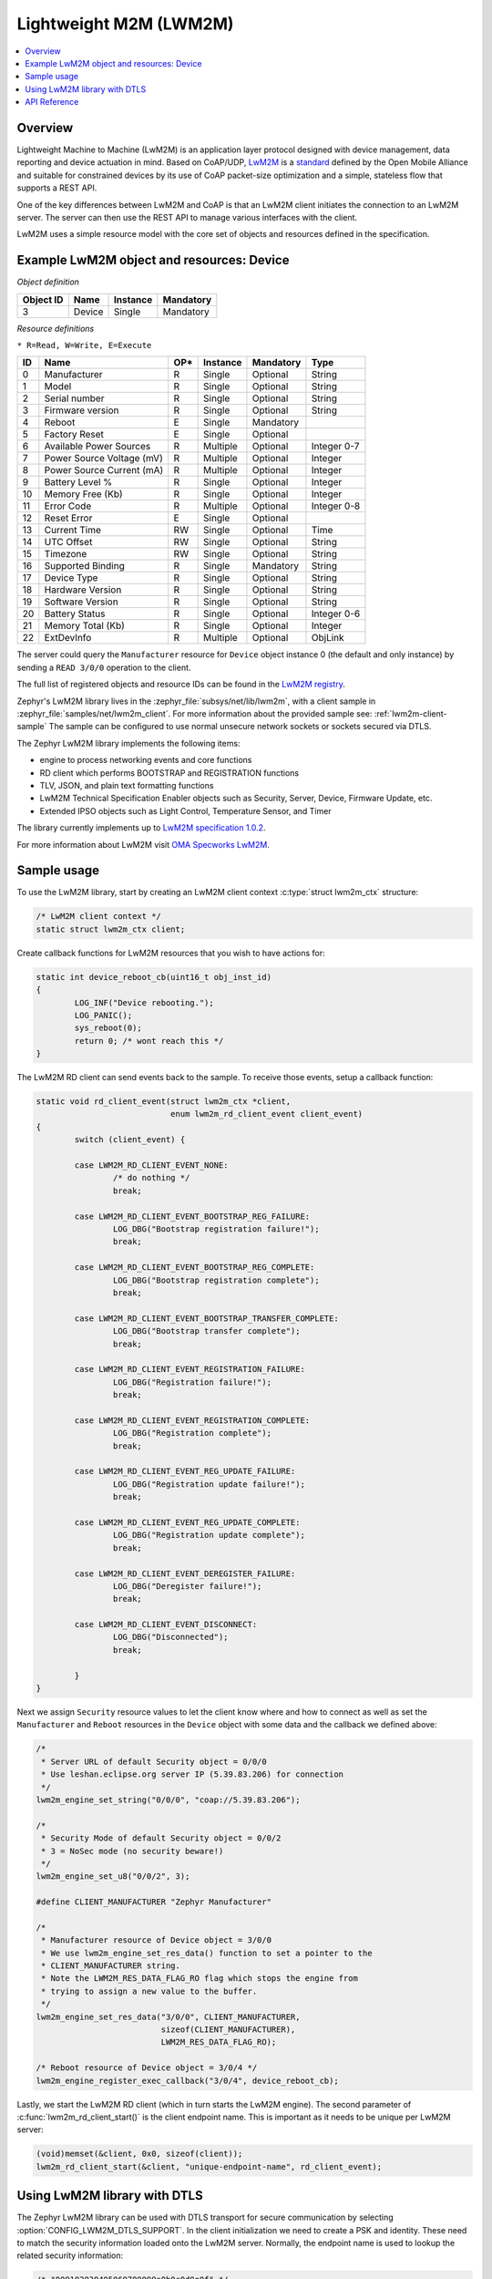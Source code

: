 .. _lwm2m_interface:

Lightweight M2M (LWM2M)
#######################

.. contents::
    :local:
    :depth: 2

Overview
********

Lightweight Machine to Machine (LwM2M) is an application layer protocol
designed with device management, data reporting and device actuation in mind.
Based on CoAP/UDP, `LwM2M`_ is a
`standard <http://openmobilealliance.org/release/LightweightM2M/>`_ defined by
the Open Mobile Alliance and suitable for constrained devices by its use of
CoAP packet-size optimization and a simple, stateless flow that supports a
REST API.

One of the key differences between LwM2M and CoAP is that an LwM2M client
initiates the connection to an LwM2M server.  The server can then use the
REST API to manage various interfaces with the client.

LwM2M uses a simple resource model with the core set of objects and resources
defined in the specification.

Example LwM2M object and resources: Device
******************************************

*Object definition*

.. list-table::
   :header-rows: 1

   * - Object ID
     - Name
     - Instance
     - Mandatory

   * - 3
     - Device
     - Single
     - Mandatory

*Resource definitions*

``* R=Read, W=Write, E=Execute``

.. list-table::
   :header-rows: 1

   * - ID
     - Name
     - OP\*
     - Instance
     - Mandatory
     - Type

   * - 0
     - Manufacturer
     - R
     - Single
     - Optional
     - String

   * - 1
     - Model
     - R
     - Single
     - Optional
     - String

   * - 2
     - Serial number
     - R
     - Single
     - Optional
     - String

   * - 3
     - Firmware version
     - R
     - Single
     - Optional
     - String

   * - 4
     - Reboot
     - E
     - Single
     - Mandatory
     -

   * - 5
     - Factory Reset
     - E
     - Single
     - Optional
     -

   * - 6
     - Available Power Sources
     - R
     - Multiple
     - Optional
     - Integer 0-7

   * - 7
     - Power Source Voltage (mV)
     - R
     - Multiple
     - Optional
     - Integer

   * - 8
     - Power Source Current (mA)
     - R
     - Multiple
     - Optional
     - Integer

   * - 9
     - Battery Level %
     - R
     - Single
     - Optional
     - Integer

   * - 10
     - Memory Free (Kb)
     - R
     - Single
     - Optional
     - Integer

   * - 11
     - Error Code
     - R
     - Multiple
     - Optional
     - Integer 0-8

   * - 12
     - Reset Error
     - E
     - Single
     - Optional
     -

   * - 13
     - Current Time
     - RW
     - Single
     - Optional
     - Time

   * - 14
     - UTC Offset
     - RW
     - Single
     - Optional
     - String

   * - 15
     - Timezone
     - RW
     - Single
     - Optional
     - String

   * - 16
     - Supported Binding
     - R
     - Single
     - Mandatory
     - String

   * - 17
     - Device Type
     - R
     - Single
     - Optional
     - String

   * - 18
     - Hardware Version
     - R
     - Single
     - Optional
     - String

   * - 19
     - Software Version
     - R
     - Single
     - Optional
     - String

   * - 20
     - Battery Status
     - R
     - Single
     - Optional
     - Integer 0-6

   * - 21
     - Memory Total (Kb)
     - R
     - Single
     - Optional
     - Integer

   * - 22
     - ExtDevInfo
     - R
     - Multiple
     - Optional
     - ObjLink

The server could query the ``Manufacturer`` resource for ``Device`` object
instance 0 (the default and only instance) by sending a ``READ 3/0/0``
operation to the client.

The full list of registered objects and resource IDs can be found in the
`LwM2M registry`_.

Zephyr's LwM2M library lives in the :zephyr_file:`subsys/net/lib/lwm2m`, with a
client sample in :zephyr_file:`samples/net/lwm2m_client`.  For more information
about the provided sample see: :ref:`lwm2m-client-sample`  The sample can be
configured to use normal unsecure network sockets or sockets secured via DTLS.

The Zephyr LwM2M library implements the following items:

* engine to process networking events and core functions
* RD client which performs BOOTSTRAP and REGISTRATION functions
* TLV, JSON, and plain text formatting functions
* LwM2M Technical Specification Enabler objects such as Security, Server,
  Device, Firmware Update, etc.
* Extended IPSO objects such as Light Control, Temperature Sensor, and Timer

The library currently implements up to `LwM2M specification 1.0.2`_.

For more information about LwM2M visit `OMA Specworks LwM2M`_.

Sample usage
************

To use the LwM2M library, start by creating an LwM2M client context
:c:type:`struct lwm2m_ctx` structure:

.. code-block:: c

	/* LwM2M client context */
	static struct lwm2m_ctx client;

Create callback functions for LwM2M resources that you wish to have actions
for:

.. code-block:: c

	static int device_reboot_cb(uint16_t obj_inst_id)
	{
		LOG_INF("Device rebooting.");
		LOG_PANIC();
		sys_reboot(0);
		return 0; /* wont reach this */
	}

The LwM2M RD client can send events back to the sample.  To receive those
events, setup a callback function:

.. code-block:: c

	static void rd_client_event(struct lwm2m_ctx *client,
				    enum lwm2m_rd_client_event client_event)
	{
		switch (client_event) {

		case LWM2M_RD_CLIENT_EVENT_NONE:
			/* do nothing */
			break;

		case LWM2M_RD_CLIENT_EVENT_BOOTSTRAP_REG_FAILURE:
			LOG_DBG("Bootstrap registration failure!");
			break;

		case LWM2M_RD_CLIENT_EVENT_BOOTSTRAP_REG_COMPLETE:
			LOG_DBG("Bootstrap registration complete");
			break;

		case LWM2M_RD_CLIENT_EVENT_BOOTSTRAP_TRANSFER_COMPLETE:
			LOG_DBG("Bootstrap transfer complete");
			break;

		case LWM2M_RD_CLIENT_EVENT_REGISTRATION_FAILURE:
			LOG_DBG("Registration failure!");
			break;

		case LWM2M_RD_CLIENT_EVENT_REGISTRATION_COMPLETE:
			LOG_DBG("Registration complete");
			break;

		case LWM2M_RD_CLIENT_EVENT_REG_UPDATE_FAILURE:
			LOG_DBG("Registration update failure!");
			break;

		case LWM2M_RD_CLIENT_EVENT_REG_UPDATE_COMPLETE:
			LOG_DBG("Registration update complete");
			break;

		case LWM2M_RD_CLIENT_EVENT_DEREGISTER_FAILURE:
			LOG_DBG("Deregister failure!");
			break;

		case LWM2M_RD_CLIENT_EVENT_DISCONNECT:
			LOG_DBG("Disconnected");
			break;

		}
	}

Next we assign ``Security`` resource values to let the client know where and how
to connect as well as set the ``Manufacturer`` and ``Reboot`` resources in the
``Device`` object with some data and the callback we defined above:

.. code-block:: c

	/*
	 * Server URL of default Security object = 0/0/0
	 * Use leshan.eclipse.org server IP (5.39.83.206) for connection
	 */
	lwm2m_engine_set_string("0/0/0", "coap://5.39.83.206");

	/*
	 * Security Mode of default Security object = 0/0/2
	 * 3 = NoSec mode (no security beware!)
	 */
	lwm2m_engine_set_u8("0/0/2", 3);

	#define CLIENT_MANUFACTURER "Zephyr Manufacturer"

	/*
	 * Manufacturer resource of Device object = 3/0/0
	 * We use lwm2m_engine_set_res_data() function to set a pointer to the
	 * CLIENT_MANUFACTURER string.
	 * Note the LWM2M_RES_DATA_FLAG_RO flag which stops the engine from
	 * trying to assign a new value to the buffer.
	 */
	lwm2m_engine_set_res_data("3/0/0", CLIENT_MANUFACTURER,
				  sizeof(CLIENT_MANUFACTURER),
				  LWM2M_RES_DATA_FLAG_RO);

	/* Reboot resource of Device object = 3/0/4 */
	lwm2m_engine_register_exec_callback("3/0/4", device_reboot_cb);

Lastly, we start the LwM2M RD client (which in turn starts the LwM2M engine).
The second parameter of :c:func:`lwm2m_rd_client_start()` is the client
endpoint name.  This is important as it needs to be unique per LwM2M server:

.. code-block:: c

	(void)memset(&client, 0x0, sizeof(client));
	lwm2m_rd_client_start(&client, "unique-endpoint-name", rd_client_event);

Using LwM2M library with DTLS
*****************************

The Zephyr LwM2M library can be used with DTLS transport for secure
communication by selecting :option:`CONFIG_LWM2M_DTLS_SUPPORT`.  In the client
initialization we need to create a PSK and identity.  These need to match
the security information loaded onto the LwM2M server.  Normally, the
endpoint name is used to lookup the related security information:

.. code-block:: c

	/* "000102030405060708090a0b0c0d0e0f" */
	static unsigned char client_psk[] = {
		0x00, 0x01, 0x02, 0x03, 0x04, 0x05, 0x06, 0x07,
		0x08, 0x09, 0x0a, 0x0b, 0x0c, 0x0d, 0x0e, 0x0f
	};

	static const char client_identity[] = "Client_identity";

Next we alter the ``Security`` object resources to include DTLS security
information.  The server URL should begin with ``coaps://`` to indicate security
is required.  Assign a 0 value (Pre-shared Key mode) to the ``Security Mode``
resource.  Lastly, set the client identity and PSK resources.

.. code-block:: c

	/* Use coaps:// for server URL protocol */
	lwm2m_engine_set_string("0/0/0", "coaps://5.39.83.206");
	/* 0 = Pre-Shared Key mode */
	lwm2m_engine_set_u8("0/0/2", 0);
	/* Set the client identity */
	lwm2m_engine_set_string("0/0/3", (char *)client_identity);
	/* Set the client pre-shared key (PSK) */
	lwm2m_engine_set_opaque("0/0/5", (void *)client_psk, sizeof(client_psk));

Before calling :c:func:`lwm2m_rd_client_start()` assign the tls_tag # where the
LwM2M library should store the DTLS information prior to connection (normally a
value of 1 is ok here).

.. code-block:: c

	(void)memset(&client, 0x0, sizeof(client));
	client.tls_tag = 1; /* <---- */
	lwm2m_rd_client_start(&client, "endpoint-name", rd_client_event);

For a more detailed LwM2M client sample see: :ref:`lwm2m-client-sample`.

.. _lwm2m_api_reference:

API Reference
*************

.. doxygengroup:: lwm2m_api
   :project: Zephyr

.. _LwM2M:
   https://www.omaspecworks.org/what-is-oma-specworks/iot/lightweight-m2m-lwm2m/

.. _LwM2M registry:
   http://www.openmobilealliance.org/wp/OMNA/LwM2M/LwM2MRegistry.html

.. _OMA Specworks LwM2M:
   https://www.omaspecworks.org/what-is-oma-specworks/iot/lightweight-m2m-lwm2m/

.. _LwM2M specification 1.0.2:
   http://openmobilealliance.org/release/LightweightM2M/V1_0_2-20180209-A/OMA-TS-LightweightM2M-V1_0_2-20180209-A.pdf
